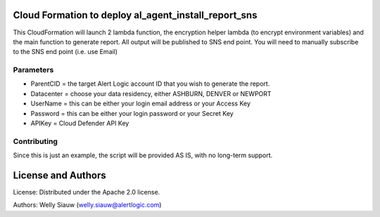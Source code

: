 Cloud Formation to deploy al_agent_install_report_sns
=====================================================
This CloudFormation will launch 2 lambda function, the encryption helper lambda (to encrypt environment variables) and the main function to generate report.
All output will be published to SNS end point. You will need to manually subscribe to the SNS end point (i.e. use Email)

Parameters
------------
* ParentCID = the target Alert Logic account ID that you wish to generate the report.
* Datacenter = choose your data residency, either ASHBURN, DENVER or NEWPORT
* UserName = this can be either your login email address or your Access Key
* Password = this can be either your login password or your Secret Key
* APIKey = Cloud Defender API Key


Contributing
------------
Since this is just an example, the script will be provided AS IS, with no long-term support.

License and Authors
===================
License:
Distributed under the Apache 2.0 license.

Authors:
Welly Siauw (welly.siauw@alertlogic.com)
